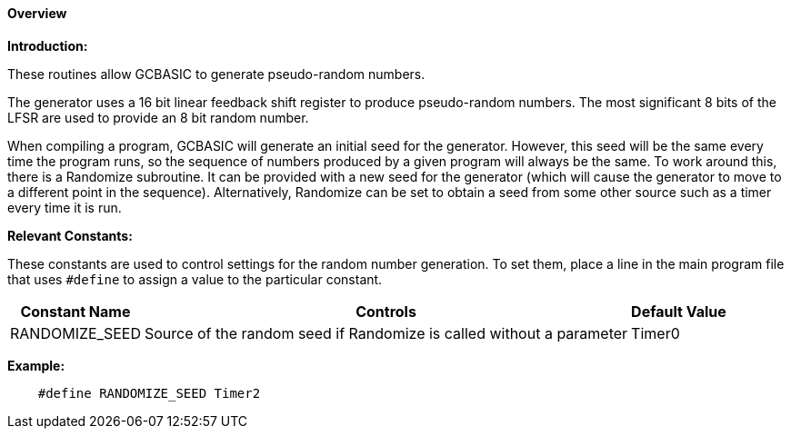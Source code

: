 ==== Overview

*Introduction:*

These routines allow GCBASIC to generate pseudo-random numbers.

The generator uses a 16 bit linear feedback shift register to produce
pseudo-random numbers.  The most significant 8 bits of the LFSR are used
to provide an 8 bit random number.

When compiling a program, GCBASIC will generate an initial seed for the
generator. However, this seed will be the same every time the program
runs, so the sequence of numbers produced by a given program will always
be the same. To work around this, there is a Randomize subroutine. It
can be provided with a new seed for the generator (which will cause the
generator to move to a different point in the sequence). Alternatively,
Randomize can be set to obtain a seed from some other source such as a
timer every time it is run.

*Relevant Constants:*

These constants are used to control settings for the random number generation.
To set them, place a line in the main program file that uses
`#define` to assign a value to the particular constant.
[cols=3, options="header,autowidth"]
|===
|*Constant Name*
|*Controls*
|*Default Value*
|RANDOMIZE_SEED
|Source of the random seed if Randomize is called without a parameter
|Timer0
|===


*Example:*

----
    #define RANDOMIZE_SEED Timer2
----
